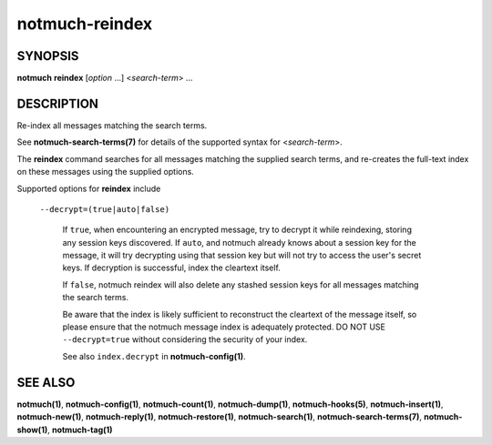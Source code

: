 ===============
notmuch-reindex
===============

SYNOPSIS
========

**notmuch** **reindex** [*option* ...] <*search-term*> ...

DESCRIPTION
===========

Re-index all messages matching the search terms.

See **notmuch-search-terms(7)** for details of the supported syntax for
<*search-term*\ >.

The **reindex** command searches for all messages matching the
supplied search terms, and re-creates the full-text index on these
messages using the supplied options.

Supported options for **reindex** include

    ``--decrypt=(true|auto|false)``

        If ``true``, when encountering an encrypted message, try to
        decrypt it while reindexing, storing any session keys
        discovered.  If ``auto``, and notmuch already knows about a
        session key for the message, it will try decrypting using that
        session key but will not try to access the user's secret keys.
        If decryption is successful, index the cleartext itself.

        If ``false``, notmuch reindex will also delete any stashed
        session keys for all messages matching the search terms.

        Be aware that the index is likely sufficient to reconstruct
        the cleartext of the message itself, so please ensure that the
        notmuch message index is adequately protected. DO NOT USE
        ``--decrypt=true`` without considering the security of your
        index.

        See also ``index.decrypt`` in **notmuch-config(1)**.

SEE ALSO
========

**notmuch(1)**,
**notmuch-config(1)**,
**notmuch-count(1)**,
**notmuch-dump(1)**,
**notmuch-hooks(5)**,
**notmuch-insert(1)**,
**notmuch-new(1)**,
**notmuch-reply(1)**,
**notmuch-restore(1)**,
**notmuch-search(1)**,
**notmuch-search-terms(7)**,
**notmuch-show(1)**,
**notmuch-tag(1)**
